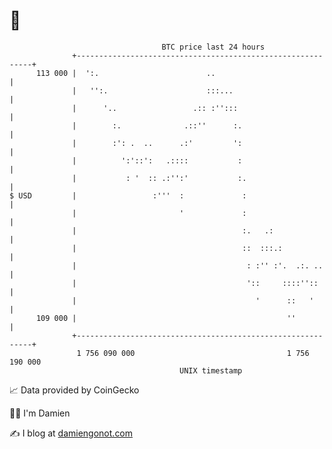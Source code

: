 * 👋

#+begin_example
                                     BTC price last 24 hours                    
                 +------------------------------------------------------------+ 
         113 000 |  ':.                        ..                             | 
                 |   '':.                      :::...                         | 
                 |      '..                 .:: :'':::                        | 
                 |        :.              .::''      :.                       | 
                 |        :': .  ..      .:'         ':                       | 
                 |          ':'::':   .::::           :                       | 
                 |           : '  :: .:'':'           :.                      | 
   $ USD         |                 :'''  :             :                      | 
                 |                       '             :                      | 
                 |                                     :.   .:                | 
                 |                                     ::  :::.:              | 
                 |                                      : :'' :'.  .:. ..     | 
                 |                                      '::     ::::''::      | 
                 |                                        '      ::   '       | 
         109 000 |                                               ''           | 
                 +------------------------------------------------------------+ 
                  1 756 090 000                                  1 756 190 000  
                                         UNIX timestamp                         
#+end_example
📈 Data provided by CoinGecko

🧑‍💻 I'm Damien

✍️ I blog at [[https://www.damiengonot.com][damiengonot.com]]

